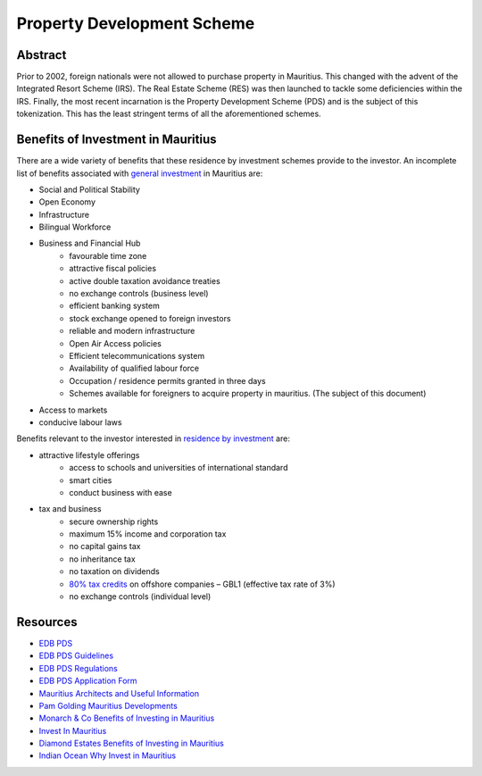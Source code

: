 Property Development Scheme
===========================

Abstract
--------

Prior to 2002, foreign nationals were not allowed to purchase property
in Mauritius. This changed with the advent of the Integrated Resort
Scheme (IRS). The Real Estate Scheme (RES) was then launched to tackle
some deficiencies within the IRS. Finally, the most recent incarnation
is the Property Development Scheme (PDS) and is the subject of this
tokenization. This has the least stringent terms of all the aforementioned
schemes.

Benefits of Investment in Mauritius
-----------------------------------

There are a wide variety of benefits that these residence by investment
schemes provide to the investor. An incomplete list of benefits associated
with
`general investment <http://monarchandco.com/mauritius/business/benefits-of-investing/>`_
in Mauritius are:

- Social and Political Stability
- Open Economy
- Infrastructure
- Bilingual Workforce
- Business and Financial Hub
    - favourable time zone
    - attractive fiscal policies
    - active double taxation avoidance treaties
    - no exchange controls (business level)
    - efficient banking system
    - stock exchange opened to foreign investors
    - reliable and modern infrastructure
    - Open Air Access policies
    - Efficient telecommunications system
    - Availability of qualified labour force
    - Occupation / residence permits granted in three days
    - Schemes available for foreigners to acquire property in mauritius.
      (The subject of this document)
- Access to markets
- conducive labour laws

Benefits relevant to the investor interested in
`residence by investment <http://www.investinmauritius.co.za/blog/benefits-mauritius-property-investment/>`_
are:

- attractive lifestyle offerings
    - access to schools and universities of international standard
    - smart cities
    - conduct business with ease
- tax and business
    - secure ownership rights
    - maximum 15% income and corporation tax
    - no capital gains tax
    - no inheritance tax
    - no taxation on dividends
    - `80% tax credits <https://www.indian-ocean.com/why-invest-in-mauritius/>`_ on offshore companies – GBL1 (effective tax rate of 3%)
    - no exchange controls (individual level)




Resources
---------

- `EDB PDS <https://www.edbmauritius.org/schemes/property-development-scheme/>`_
- `EDB PDS Guidelines <https://www.edbmauritius.org/media/3343/guidelines-pds_july-2020.pdf>`_
- `EDB PDS Regulations <https://www.edbmauritius.org/media/2584/economic-development-board-property-development-scheme-regulations-2015-rev-2019.pdf>`_
- `EDB PDS Application Form <https://www.edbmauritius.org/media/1676/pds_application.pdf>`_
- `Mauritius Architects and Useful Information <https://waft-architects.com/faq>`_
- `Pam Golding Mauritius Developments <https://www.pamgolding.co.za/property-developments/mauritius/6c0ac44b-e6dc-4aa7-8b07-6bb7e779640c>`_
- `Monarch & Co Benefits of Investing in Mauritius <http://monarchandco.com/mauritius/business/benefits-of-investing/>`_
- `Invest In Mauritius <http://www.investinmauritius.co.za/blog/benefits-mauritius-property-investment/>`_
- `Diamond Estates Benefits of Investing in Mauritius <https://diamond.mu/en/investing-in-mauritius-what-are-the-benefits/>`_
- `Indian Ocean Why Invest in Mauritius <https://www.indian-ocean.com/why-invest-in-mauritius/>`_
